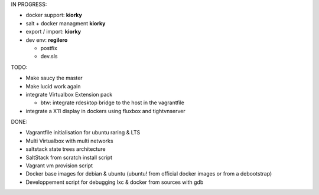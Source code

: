 IN PROGRESS:

* docker support: **kiorky**

* salt + docker managment **kiorky**


* export / import: **kiorky**

* dev env: **regilero**

  * postfix
  * dev.sls
    


TODO:


* Make saucy the master

* Make lucid work again

* integrate Virtualbox Extension pack

  * btw: integrate rdesktop bridge to the host in the vagrantfile

* integrate a X11 display in dockers using fluxbox and tightvnserver
 

DONE:

* Vagrantfile initialisation for ubuntu raring & LTS
* Multi Virtualbox with multi networks
* saltstack state trees architecture
* SaltStack from scratch install script
* Vagrant vm provision script
* Docker base images for debian & ubuntu (ubuntu! from official docker images or from a debootstrap)
* Developpement script for debugging lxc & docker from sources with gdb
